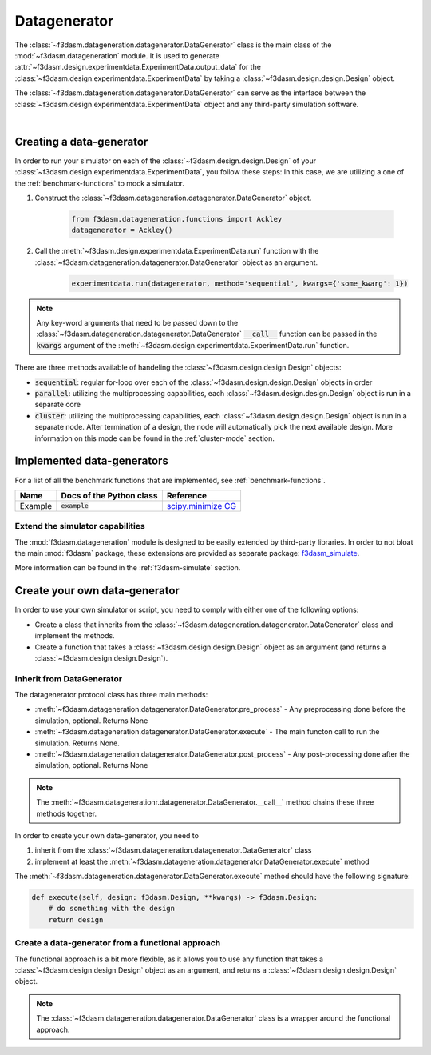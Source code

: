 Datagenerator
=============

The :class:`~f3dasm.datageneration.datagenerator.DataGenerator` class is the main class of the :mod:`~f3dasm.datageneration` module.
It is used to generate :attr:`~f3dasm.design.experimentdata.ExperimentData.output_data` for the :class:`~f3dasm.design.experimentdata.ExperimentData` by taking a :class:`~f3dasm.design.design.Design` object.

The :class:`~f3dasm.datageneration.datagenerator.DataGenerator` can serve as the interface between the 
:class:`~f3dasm.design.experimentdata.ExperimentData` object and any third-party simulation software.

.. image:: ../../../img/f3dasm-datageneration.png
    :width: 70%
    :align: center
    :alt: DataGenerator

|

Creating a data-generator
-------------------------

In order to run your simulator on each of the :class:`~f3dasm.design.design.Design` of your :class:`~f3dasm.design.experimentdata.ExperimentData`, you follow these steps:
In this case, we are utilizing a one of the :ref:`benchmark-functions` to mock a simulator.

1. Construct the :class:`~f3dasm.datageneration.datagenerator.DataGenerator` object.

    .. code-block:: python

        from f3dasm.datageneration.functions import Ackley
        datagenerator = Ackley()

2. Call the :meth:`~f3dasm.design.experimentdata.ExperimentData.run` function with the :class:`~f3dasm.datageneration.datagenerator.DataGenerator` object as an argument.

    .. code-block:: python

        experimentdata.run(datagenerator, method='sequential', kwargs={'some_kwarg': 1})

.. note::

    Any key-word arguments that need to be passed down to the :class:`~f3dasm.datageneration.datagenerator.DataGenerator` :code:`__call__` function can be passed in the :code:`kwargs` argument of the :meth:`~f3dasm.design.experimentdata.ExperimentData.run` function.


There are three methods available of handeling the :class:`~f3dasm.design.design.Design` objects:

* :code:`sequential`: regular for-loop over each of the :class:`~f3dasm.design.design.Design` objects in order
* :code:`parallel`: utilizing the multiprocessing capabilities, each :class:`~f3dasm.design.design.Design` object is run in a separate core
* :code:`cluster`: utilizing the multiprocessing capabilities, each :class:`~f3dasm.design.design.Design` object is run in a separate node. After termination of a design, the node will automatically pick the next available design. More information on this mode can be found in the :ref:`cluster-mode` section.


Implemented data-generators
---------------------------

For a list of all the benchmark functions that are implemented, see :ref:`benchmark-functions`.

======================== ========================================================================= ===============================================================================================
Name                      Docs of the Python class                                                 Reference
======================== ========================================================================= ===============================================================================================
Example                  :code:`example`                                                            `scipy.minimize CG <https://docs.scipy.org/doc/scipy/reference/optimize.minimize-cg.html>`_
======================== ========================================================================= ===============================================================================================


Extend the simulator capabilities
^^^^^^^^^^^^^^^^^^^^^^^^^^^^^^^^^

The :mod:`f3dasm.datageneration` module is designed to be easily extended by third-party libraries.
In order to not bloat the main :mod:`f3dasm` package, these extensions are provided as separate package: `f3dasm_simulate <https://github.com/bessagroup/f3dasm_simulate>`_.

More information can be found in the :ref:`f3dasm-simulate` section.

.. _data-generation-function:

Create your own data-generator
------------------------------

In order to use your own simulator or script, you need to comply with either one of the following options:

* Create a class that inherits from the :class:`~f3dasm.datageneration.datagenerator.DataGenerator` class and implement the methods.
* Create a function that takes a :class:`~f3dasm.design.design.Design` object as an argument (and returns a :class:`~f3dasm.design.design.Design`).


Inherit from DataGenerator
^^^^^^^^^^^^^^^^^^^^^^^^^^

The datagenerator protocol class has three main methods:

* :meth:`~f3dasm.datageneration.datagenerator.DataGenerator.pre_process` - Any preprocessing done before the simulation, optional. Returns None
* :meth:`~f3dasm.datageneration.datagenerator.DataGenerator.execute` - The main functon call to run the simulation. Returns None.
* :meth:`~f3dasm.datageneration.datagenerator.DataGenerator.post_process` - Any post-processing done after the simulation, optional. Returns None

.. note::

    The :meth:`~f3dasm.datagenerationr.datagenerator.DataGenerator.__call__` method chains these three methods together.


In order to create your own data-generator, you need to 

1. inherit from the :class:`~f3dasm.datageneration.datagenerator.DataGenerator` class 
2. implement at least the :meth:`~f3dasm.datageneration.datagenerator.DataGenerator.execute` method

The :meth:`~f3dasm.datageneration.datagenerator.DataGenerator.execute` method should have the following signature:

.. code-block:: python

    def execute(self, design: f3dasm.Design, **kwargs) -> f3dasm.Design:
        # do something with the design
        return design


Create a data-generator from a functional approach
^^^^^^^^^^^^^^^^^^^^^^^^^^^^^^^^^^^^^^^^^^^^^^^^^^

The functional approach is a bit more flexible, as it allows you to use any function 
that takes a :class:`~f3dasm.design.design.Design` object as an argument, and returns a :class:`~f3dasm.design.design.Design` object.

.. note::

    The :class:`~f3dasm.datageneration.datagenerator.DataGenerator` class is a wrapper around the functional approach.


.. code-block:: python
    from f3dasm import Design

    def my_function(design: f3dasm.Design, some_kwarg: int):
        # do something with the design
        return design

    experimentdata.run(my_function, method='sequential', kwargs={'some_kwarg': 1})